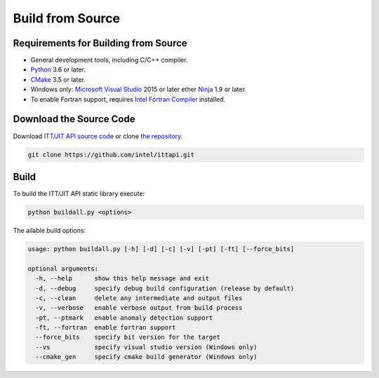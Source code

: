 .. _build:

Build from Source
=================

Requirements for Building from Source
-------------------------------------

-  General development tools, including C/C++ compiler.
-  `Python <https://python.org>`__  3.6 or later.
-  `CMake <https://cmake.org>`__ 3.5 or later.
-  Windows only:
   `Microsoft Visual Studio <https://visualstudio.microsoft.com>`__ 2015 or later
   ether
   `Ninja <https://ninja-build.org>`__ 1.9 or later.
-  To enable Fortran support, requires `Intel Fortran Compiler
   <https://www.intel.com/content/www/us/en/developer/tools/oneapi/fortran-compiler-download.html>`__
   installed.


Download the Source Code
------------------------

Download `ITT/JIT API source code <https://github.com/intel/ittapi/releases>`__ or clone
`the repository <https://github.com/intel/ittapi.git>`__.

.. code-block:: console

	git clone https://github.com/intel/ittapi.git


Build
-----

To build the ITT/JIT API static library execute:

.. code-block:: console

	python buildall.py <options>


The ailable build options:

.. code-block:: console

    usage: python buildall.py [-h] [-d] [-c] [-v] [-pt] [-ft] [--force_bits]

    optional arguments:
      -h, --help      show this help message and exit
      -d, --debug     specify debug build configuration (release by default)
      -c, --clean     delete any intermediate and output files
      -v, --verbose   enable verbose output from build process
      -pt, --ptmark   enable anomaly detection support
      -ft, --fortran  enable fortran support
      --force_bits    specify bit version for the target
      --vs            specify visual studio version (Windows only)
      --cmake_gen     specify cmake build generator (Windows only)
